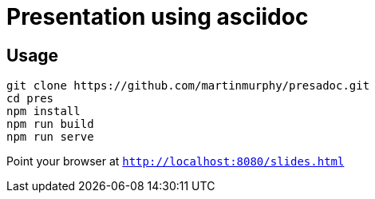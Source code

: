 = Presentation using asciidoc

== Usage

[source, shell]
----
git clone https://github.com/martinmurphy/presadoc.git
cd pres
npm install
npm run build
npm run serve
----

Point your browser at `http://localhost:8080/slides.html`
